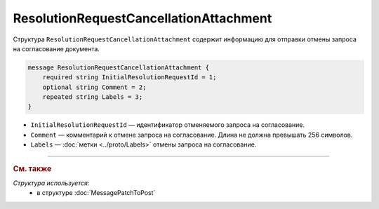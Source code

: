 ResolutionRequestCancellationAttachment
=======================================

Структура ``ResolutionRequestCancellationAttachment`` содержит информацию для отправки отмены запроса на согласование документа.

.. code-block:: protobuf

    message ResolutionRequestCancellationAttachment {
        required string InitialResolutionRequestId = 1;
        optional string Comment = 2;
        repeated string Labels = 3;
    }

- ``InitialResolutionRequestId`` — идентификатор отменяемого запроса на согласование.
- ``Comment`` — комментарий к отмене запроса на согласование. Длина не должна превышать 256 символов.
- ``Labels`` — :doc:`метки <../proto/Labels>` отмены запроса на согласование.

----

.. rubric:: См. также

*Структура используется:*
	- в структуре :doc:`MessagePatchToPost`